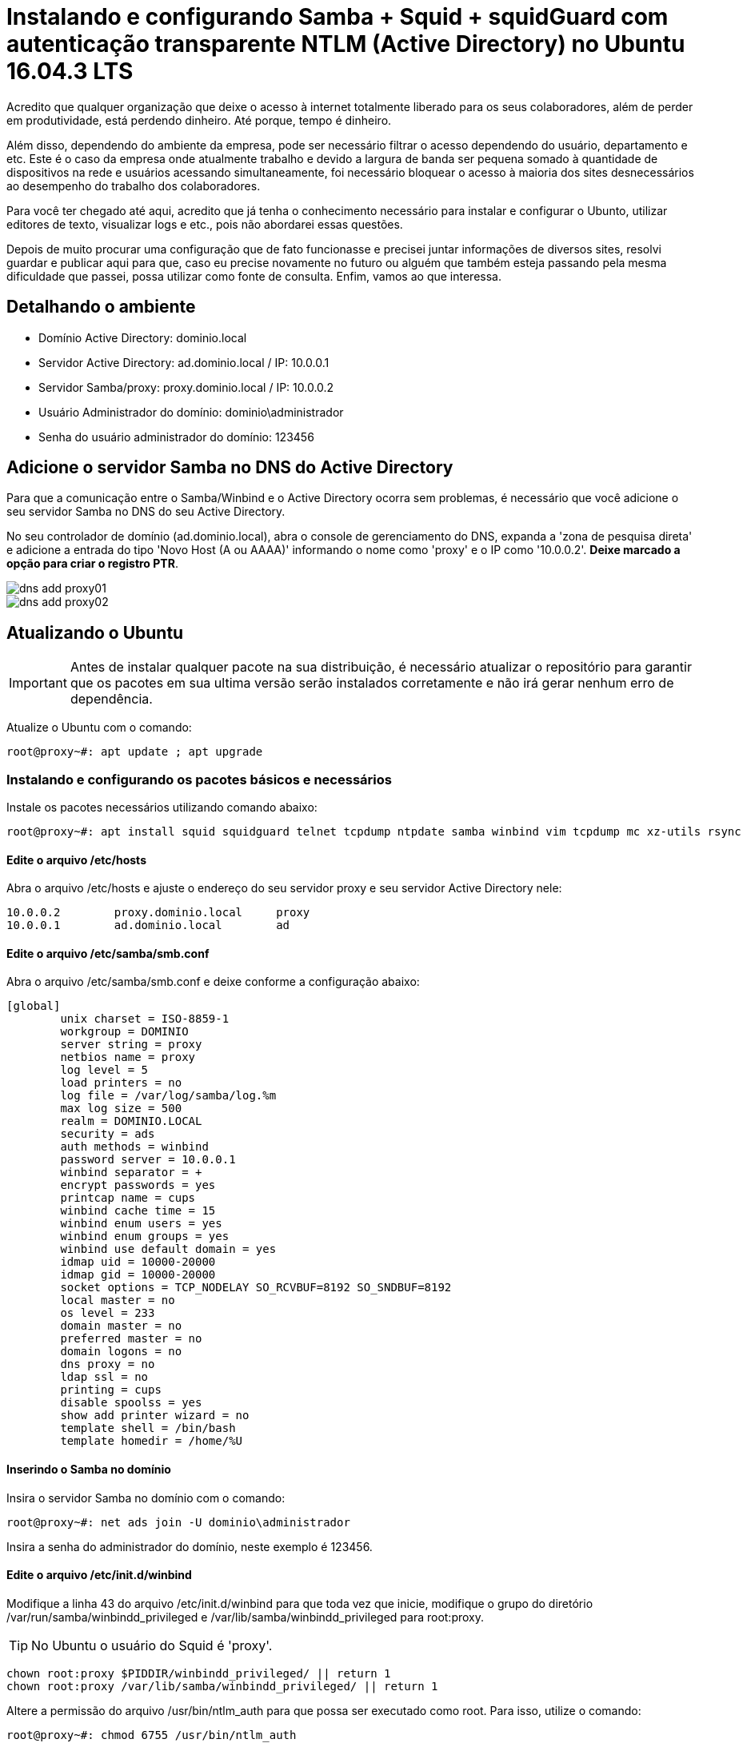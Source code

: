 = Instalando e configurando Samba + Squid + squidGuard  com autenticação transparente NTLM (Active Directory) no Ubuntu 16.04.3 LTS
// :hp-image: /covers/cover.png
:published_at: 2017-08-29
:hp-tags: Linux, Ubuntu, Squid, Samba, squidGuard, NTLM, Active Directory
:hp-alt-title: How to install Samba + Squid + squidGuard using NTLM transparent auth (Active Directory) on Ubuntu 16.04.3 LTS

Acredito que qualquer organização que deixe o acesso à internet totalmente liberado para os seus colaboradores, além de perder em produtividade, está perdendo dinheiro. Até porque, tempo é dinheiro.

Além disso, dependendo do ambiente da empresa, pode ser necessário filtrar o acesso dependendo do usuário, departamento e etc. Este é o caso da empresa onde atualmente trabalho e devido a largura de banda ser pequena somado à quantidade de dispositivos na rede e usuários acessando simultaneamente, foi necessário bloquear o acesso à maioria dos sites desnecessários ao desempenho do trabalho dos colaboradores.

Para você ter chegado até aqui, acredito que já tenha o conhecimento necessário para instalar e configurar o Ubunto, utilizar editores de texto, visualizar logs e etc., pois não abordarei essas questões.

Depois de muito procurar uma configuração que de fato funcionasse e precisei juntar informações de diversos sites, resolvi guardar e publicar aqui para que, caso eu precise novamente no futuro ou alguém que também esteja passando pela mesma dificuldade que passei, possa utilizar como fonte de consulta. Enfim, vamos ao que interessa.

== Detalhando o ambiente

- Domínio Active Directory: dominio.local
- Servidor Active Directory: ad.dominio.local / IP: 10.0.0.1
- Servidor Samba/proxy: proxy.dominio.local / IP: 10.0.0.2

- Usuário Administrador do domínio: dominio\administrador
- Senha do usuário administrador do domínio: 123456

== Adicione o servidor Samba no DNS do Active Directory

Para que a comunicação entre o Samba/Winbind e o Active Directory ocorra sem problemas, é necessário que você adicione o seu servidor Samba no DNS do seu Active Directory. 

No seu controlador de domínio (ad.dominio.local), abra o console de gerenciamento do DNS, expanda a 'zona de pesquisa direta' e adicione a entrada do tipo 'Novo Host (A ou AAAA)' informando o nome como 'proxy' e o IP como '10.0.0.2'. *Deixe marcado a opção para criar o registro PTR*.

image::https://lamasbr.github.io/images/post-images/How-to-install-Squid-squid-Guard-using-NTLM-transparent-auth-Active-Directory-on-Ubuntu-16043-LTS/dns-add-proxy01.png[]

image::https://lamasbr.github.io/images/post-images/How-to-install-Squid-squid-Guard-using-NTLM-transparent-auth-Active-Directory-on-Ubuntu-16043-LTS/dns-add-proxy02.png[]


== Atualizando o Ubuntu

IMPORTANT: Antes de instalar qualquer pacote na sua distribuição, é necessário atualizar o repositório para garantir que os pacotes em sua ultima versão serão instalados corretamente e não irá gerar nenhum erro de dependência.

Atualize o Ubuntu com o comando:

[source,bash]
----
root@proxy~#: apt update ; apt upgrade
----

=== Instalando e configurando os pacotes básicos e necessários

Instale os pacotes necessários utilizando comando abaixo:

[source,bash]
----
root@proxy~#: apt install squid squidguard telnet tcpdump ntpdate samba winbind vim tcpdump mc xz-utils rsync
----

==== Edite o arquivo /etc/hosts

Abra o arquivo /etc/hosts e ajuste o endereço do seu servidor proxy e seu servidor Active Directory nele:
[source]
----
10.0.0.2	proxy.dominio.local	proxy
10.0.0.1	ad.dominio.local	ad
----

==== Edite o arquivo /etc/samba/smb.conf

Abra o arquivo /etc/samba/smb.conf e deixe conforme a configuração abaixo:

[source]
----
[global]
        unix charset = ISO-8859-1
        workgroup = DOMINIO
        server string = proxy
        netbios name = proxy
        log level = 5
        load printers = no
        log file = /var/log/samba/log.%m
        max log size = 500
        realm = DOMINIO.LOCAL
        security = ads
        auth methods = winbind
        password server = 10.0.0.1
        winbind separator = +
        encrypt passwords = yes
        printcap name = cups
        winbind cache time = 15
        winbind enum users = yes
        winbind enum groups = yes
        winbind use default domain = yes
        idmap uid = 10000-20000
        idmap gid = 10000-20000
        socket options = TCP_NODELAY SO_RCVBUF=8192 SO_SNDBUF=8192
        local master = no
        os level = 233
        domain master = no
        preferred master = no
        domain logons = no
        dns proxy = no
        ldap ssl = no
        printing = cups
        disable spoolss = yes
        show add printer wizard = no
        template shell = /bin/bash
        template homedir = /home/%U
----

==== Inserindo o Samba no domínio

Insira o servidor Samba no domínio com o comando:

[source,bash]
----
root@proxy~#: net ads join -U dominio\administrador
----

Insira a senha do administrador do domínio, neste exemplo é 123456.

==== Edite o arquivo /etc/init.d/winbind

Modifique a linha 43 do arquivo /etc/init.d/winbind para que toda vez que inicie, modifique o grupo do diretório /var/run/samba/winbindd_privileged e /var/lib/samba/winbindd_privileged para root:proxy. 

[TIP]
No Ubuntu o usuário do Squid é 'proxy'.

[source,bash]
----
chown root:proxy $PIDDIR/winbindd_privileged/ || return 1
chown root:proxy /var/lib/samba/winbindd_privileged/ || return 1
----

Altere a permissão do arquivo /usr/bin/ntlm_auth para que possa ser executado como root. Para isso, utilize o comando:

[source,bash]
----
root@proxy~#: chmod 6755 /usr/bin/ntlm_auth
----

Então, reinicie o Samba e o Winbind com o comando:

[source,bash]
----
root@proxy~#: /etc/init.d/samba restart ; /etc/init.d/winbind restart
----

=== Testando a comunicação do Samba/Winbind com o servidor Active Directory

Para assegurar que o seu servidor Samba/Winbind está comunicando perfeitamente com o servidor Active Directory, execute os comandos abaixo. Cada comando deverá retornar exatamente como exibido:

[source,bash]
----
root@proxy~#: wbinfo -t
checking the trust secret for domain DOMINIO via RPC calls succeeded
----

[source,bash]
----
root@proxy~#: wbinfo -a administrador
----

Será solicitada a senha do usuário administrador duas vezes e então deverá retornar a saída abaixo:

[source]
----
plaintext password authentication succeeded
challenge/response password authentication succeeded
----

Caso tudo tenha ocorrido como esperado até aqui, prossiga para os próximos passos. Caso contrário, reveja as configurações pois algo pode ter passado despercebido ou algum arquivo ter sido configurado errado.

=== Configurando o Squid

A ESCREVER...





